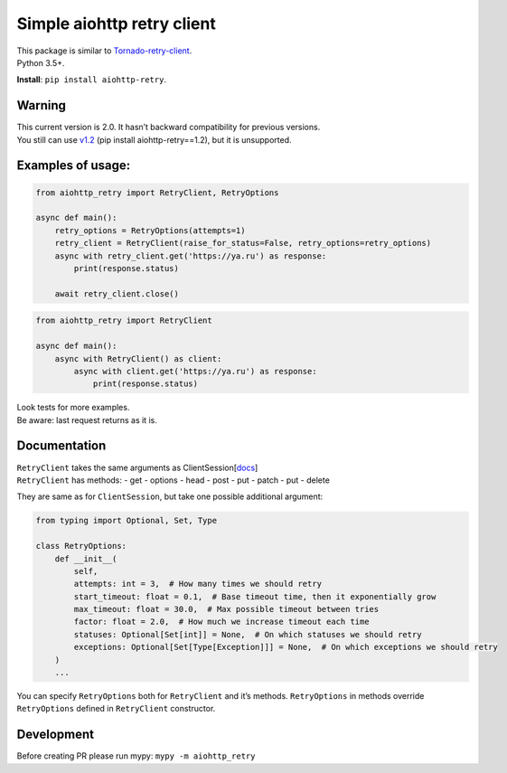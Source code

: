 Simple aiohttp retry client
===========================

| This package is similar to
  `Tornado-retry-client <https://github.com/wpjunior/tornado-retry-client>`__.
| Python 3.5+.

**Install**: ``pip install aiohttp-retry``.

Warning
~~~~~~~

| This current version is 2.0. It hasn’t backward compatibility for
  previous versions.
| You still can use
  `v1.2 <https://github.com/inyutin/aiohttp_retry/tree/v1.2>`__ (pip
  install aiohttp-retry==1.2), but it is unsupported.

Examples of usage:
~~~~~~~~~~~~~~~~~~

.. code:: python

   from aiohttp_retry import RetryClient, RetryOptions

   async def main():
       retry_options = RetryOptions(attempts=1)
       retry_client = RetryClient(raise_for_status=False, retry_options=retry_options)
       async with retry_client.get('https://ya.ru') as response:
           print(response.status)
           
       await retry_client.close()

.. code:: python

   from aiohttp_retry import RetryClient

   async def main():
       async with RetryClient() as client:
           async with client.get('https://ya.ru') as response:
               print(response.status)

| Look tests for more examples.
| Be aware: last request returns as it is.

Documentation
~~~~~~~~~~~~~

| ``RetryClient`` takes the same arguments as
  ClientSession[`docs <https://docs.aiohttp.org/en/stable/client_reference.html>`__]
| ``RetryClient`` has methods: - get - options - head - post - put -
  patch - put - delete

They are same as for ``ClientSession``, but take one possible additional
argument:

.. code:: python

   from typing import Optional, Set, Type

   class RetryOptions:
       def __init__(
           self,
           attempts: int = 3,  # How many times we should retry
           start_timeout: float = 0.1,  # Base timeout time, then it exponentially grow
           max_timeout: float = 30.0,  # Max possible timeout between tries
           factor: float = 2.0,  # How much we increase timeout each time
           statuses: Optional[Set[int]] = None,  # On which statuses we should retry
           exceptions: Optional[Set[Type[Exception]]] = None,  # On which exceptions we should retry
       )
       ...

You can specify ``RetryOptions`` both for ``RetryClient`` and it’s
methods. ``RetryOptions`` in methods override ``RetryOptions`` defined
in ``RetryClient`` constructor.

Development
~~~~~~~~~~~

Before creating PR please run mypy: ``mypy -m aiohttp_retry``
